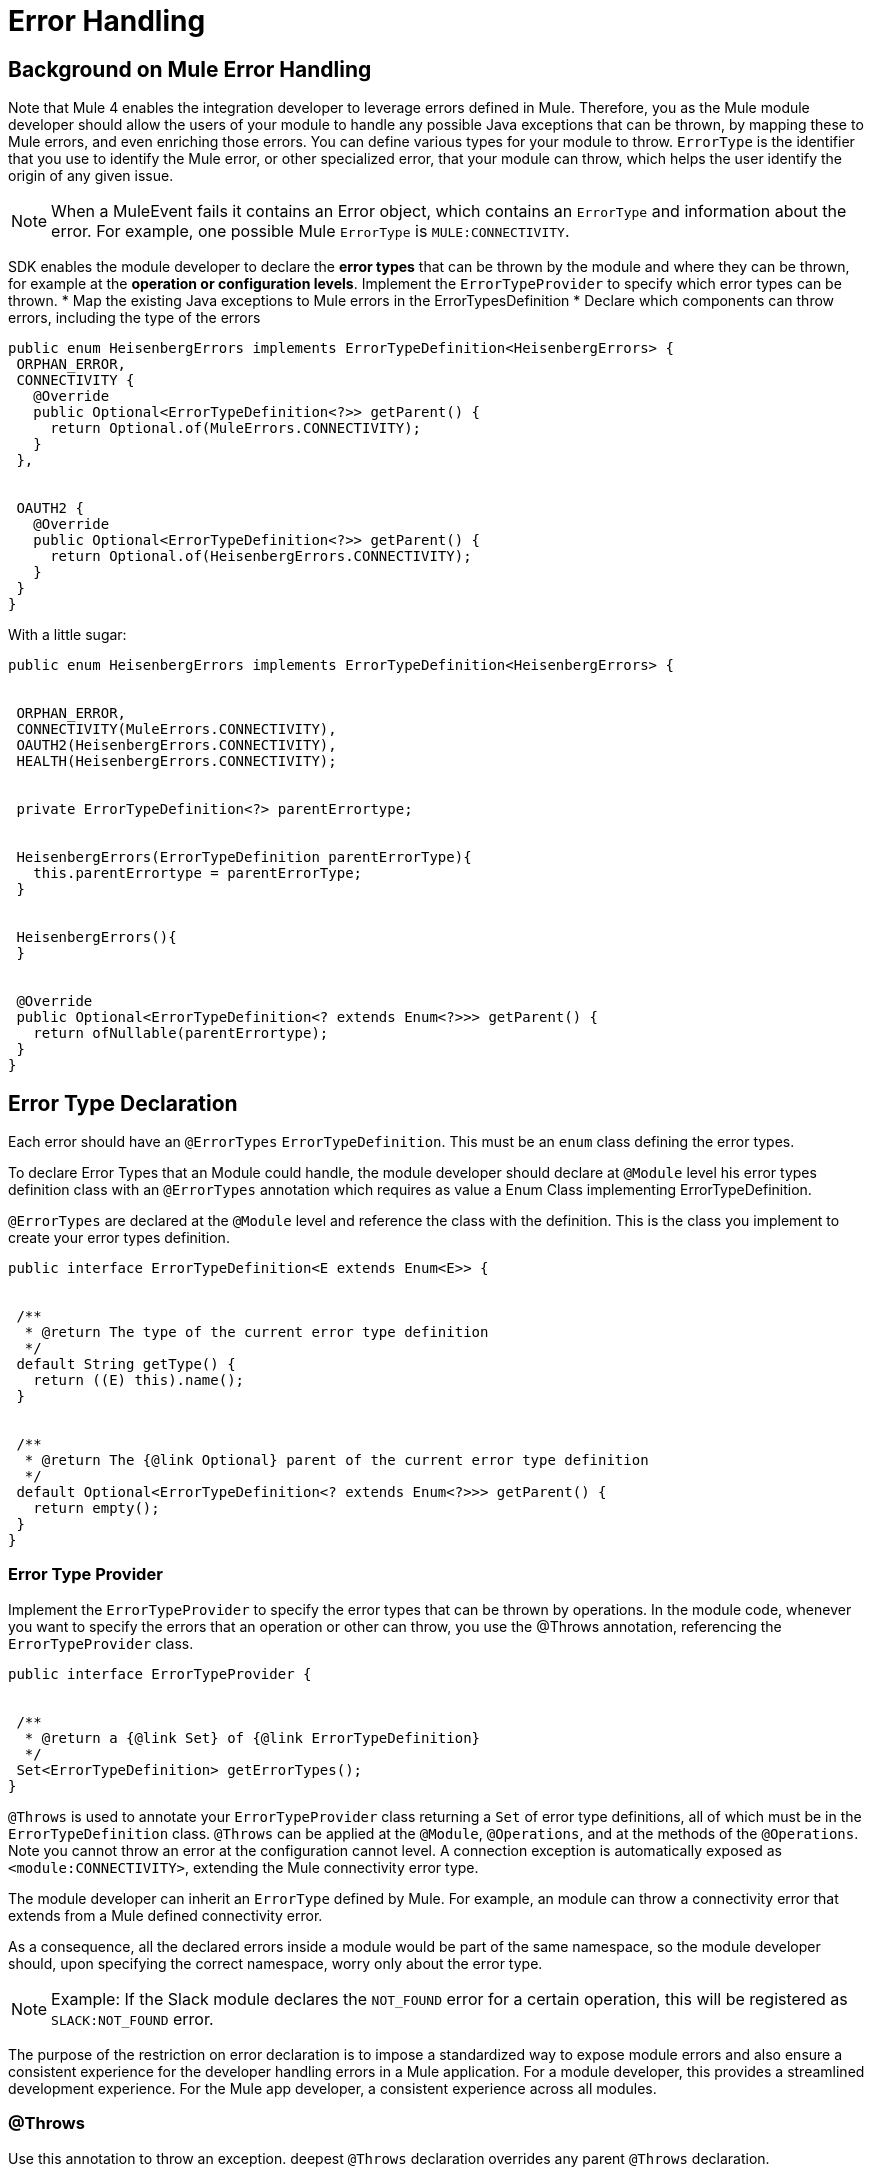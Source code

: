 = Error Handling
:toc-macro:
:toclevels: 3


toc::[]



== Background on Mule Error Handling

Note that Mule 4 enables the integration developer to leverage errors defined in Mule. Therefore, you as the Mule module developer should allow the users of your module to handle any possible Java exceptions that can be thrown, by mapping these to Mule errors, and even enriching those errors. You can define various types for your module to throw.
//MG: is this correct terminology? map Exceptions to Errors?
`ErrorType` is the identifier that you use to identify the Mule error, or other specialized error, that your module can throw, which helps the user identify the origin of any given issue.

[NOTE]
When a MuleEvent fails it contains an Error object, which contains an `ErrorType` and information about the error. For example, one possible Mule `ErrorType` is `MULE:CONNECTIVITY`.

SDK enables the module developer to declare the *error types* that can be thrown by the module and where they can be thrown, for example at the *operation or configuration levels*. Implement the `ErrorTypeProvider` to specify which error types can be thrown.
//what are the levels at which the errors can be thrown at runtime
* Map the existing Java exceptions to Mule errors in the ErrorTypesDefinition
* Declare which components can throw errors, including the type of the errors


[source,java,linenums]
----
public enum HeisenbergErrors implements ErrorTypeDefinition<HeisenbergErrors> {
 ORPHAN_ERROR,
 CONNECTIVITY {
   @Override
   public Optional<ErrorTypeDefinition<?>> getParent() {
     return Optional.of(MuleErrors.CONNECTIVITY);
   }
 },


 OAUTH2 {
   @Override
   public Optional<ErrorTypeDefinition<?>> getParent() {
     return Optional.of(HeisenbergErrors.CONNECTIVITY);
   }
 }
}
----

With a little sugar:

[source,java,linenums]
----
public enum HeisenbergErrors implements ErrorTypeDefinition<HeisenbergErrors> {


 ORPHAN_ERROR,
 CONNECTIVITY(MuleErrors.CONNECTIVITY),
 OAUTH2(HeisenbergErrors.CONNECTIVITY),
 HEALTH(HeisenbergErrors.CONNECTIVITY);


 private ErrorTypeDefinition<?> parentErrortype;


 HeisenbergErrors(ErrorTypeDefinition parentErrorType){
   this.parentErrortype = parentErrorType;
 }


 HeisenbergErrors(){
 }


 @Override
 public Optional<ErrorTypeDefinition<? extends Enum<?>>> getParent() {
   return ofNullable(parentErrortype);
 }
}
----


== Error Type Declaration

Each error should have an `@ErrorTypes` `ErrorTypeDefinition`. This must be an `enum` class defining the error types.

To declare Error Types that an Module could handle, the module developer should declare at `@Module` level his error types definition class with an `@ErrorTypes` annotation which requires as value a Enum Class implementing ErrorTypeDefinition.

`@ErrorTypes` are declared at the `@Module` level and reference the class with the definition. This is the class you implement to create your error types definition.

[source,java,linenums]
----
public interface ErrorTypeDefinition<E extends Enum<E>> {


 /**
  * @return The type of the current error type definition
  */
 default String getType() {
   return ((E) this).name();
 }


 /**
  * @return The {@link Optional} parent of the current error type definition
  */
 default Optional<ErrorTypeDefinition<? extends Enum<?>>> getParent() {
   return empty();
 }
}
----

=== Error Type Provider

Implement the `ErrorTypeProvider` to specify the error types that can be thrown by operations. In the module code, whenever you want to specify the errors that an operation or other can throw, you use the @Throws annotation, referencing the `ErrorTypeProvider` class.

[source,java,linenums]
----
public interface ErrorTypeProvider {


 /**
  * @return a {@link Set} of {@link ErrorTypeDefinition}
  */
 Set<ErrorTypeDefinition> getErrorTypes();
}
----

`@Throws` is used to annotate your `ErrorTypeProvider` class returning a `Set` of error type definitions, all of which must be in the `ErrorTypeDefinition` class. `@Throws` can be applied at the `@Module`, `@Operations`, and at the methods of the `@Operations`. Note you cannot throw an error at the configuration cannot level. A connection exception is automatically exposed as `<module:CONNECTIVITY>`, extending the Mule connectivity error type.

The module developer can inherit an `ErrorType` defined by Mule. For example, an module can throw a connectivity error that extends from a Mule defined connectivity error.

As a consequence, all the declared errors inside a module would be part of the same namespace, so the module developer should, upon specifying the correct namespace, worry only about the error type.
//assuming module=module?
//can the Mule error type be customized via the module. Where is a module's namespace identified in the code?

[NOTE]
Example: If the Slack module declares the `NOT_FOUND` error for a certain operation, this will be registered as `SLACK:NOT_FOUND` error.
//all-caps?

The purpose of the restriction on error declaration is to impose a standardized way to expose module errors and also ensure a consistent experience for the developer handling errors in a Mule application. For a module developer, this provides a streamlined development experience. For the Mule app developer, a consistent experience across all modules.

=== @Throws

Use this annotation to throw an exception. deepest `@Throws` declaration overrides any parent `@Throws` declaration.

== Other Options for Throwing Errors

You can throw a `ModuleException` anywhere in your module if you know exactly the `ErrorType` you want to throw (note: it has to have been defined already in your module's error definitions).

You can implement an `ExceptionEnricher` is going to be used, but letting the user throw a new kind of exception, the ModuleException.
This exception is built from a cause exception and an ErrorIdentifier; with this new exception, the module developer can explicitly declare the error type to be thrown.

[IMPORTANT]
Use a `ModuleException` or the error will be reported to the user as `<MODULE:UNKNOWN>`.

The Mule application developer cannot catch an `UNKNOWN` error.

=== Enriching Exceptions

By using the `@OnException` annotation you can point to an `ExceptionEnricher` implementation so when an exception occurs in an operation the Enricher class declared will be called immediately, passing the exception thrown by the operation to the `enrichException` method.

[source,java,linenums]
----
@Extension
@Configurations({PooledConnectionConfig.class, OAuthConfig.class, RestConfig.class})
@Operations(Operations.class);
@OnException(PetExceptionEnricher.class)
public class PetStoreConnector {
…
}
----

You can also define an enricher in an operation method or source class. Handlers defined at operation or source level override whatever setting on the extension level.

[source,java,linenums]
----
@Operation
@OnException(handler = OperationSpecific.class)
public void myOperation() {
}
----

The semantics of the `ExceptionEnricher` is such that it can either be used to decorate a given exception but it can also be used to handle the exception directly and return a value back into the pipeline.

For example, consider the following:

[source,java,linenums]
----
public class PetExceptionEnricher implements ExceptionEnricher {

	public Exception handleException(Exception e) {
		if (e instanceof SocketException) {
return new ConnectionException(e);
} else {
		logger.debug(“Oh no!”, e);
		}
		return e;
}
----

What the `ExceptionEnricher` interface allows is to provide generic logic to handle exceptions, either via logging, sending notifications, etc.

Optionally, you can throw a new exception which replaces the original one. In this case, we wrap the SocketException into a ConnectionException, so that the runtime gets to know that reconnection is needed. Notice that this implies that the handler should not fail by any other reason.

This is the Exception Enricher interface that you implement to receive the exception thrown by the operation and returns another exception enriched or just the same one after doing some processing.

[source,java,linenums]
----
public interface ExceptionEnricher {


public Exception enrichException(Exception e);
}
----
